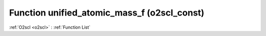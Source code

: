 Function unified_atomic_mass_f (o2scl_const)
============================================

:ref:`O2scl <o2scl>` : :ref:`Function List`

.. doxygenfunction:: o2scl_const::unified_atomic_mass_f
